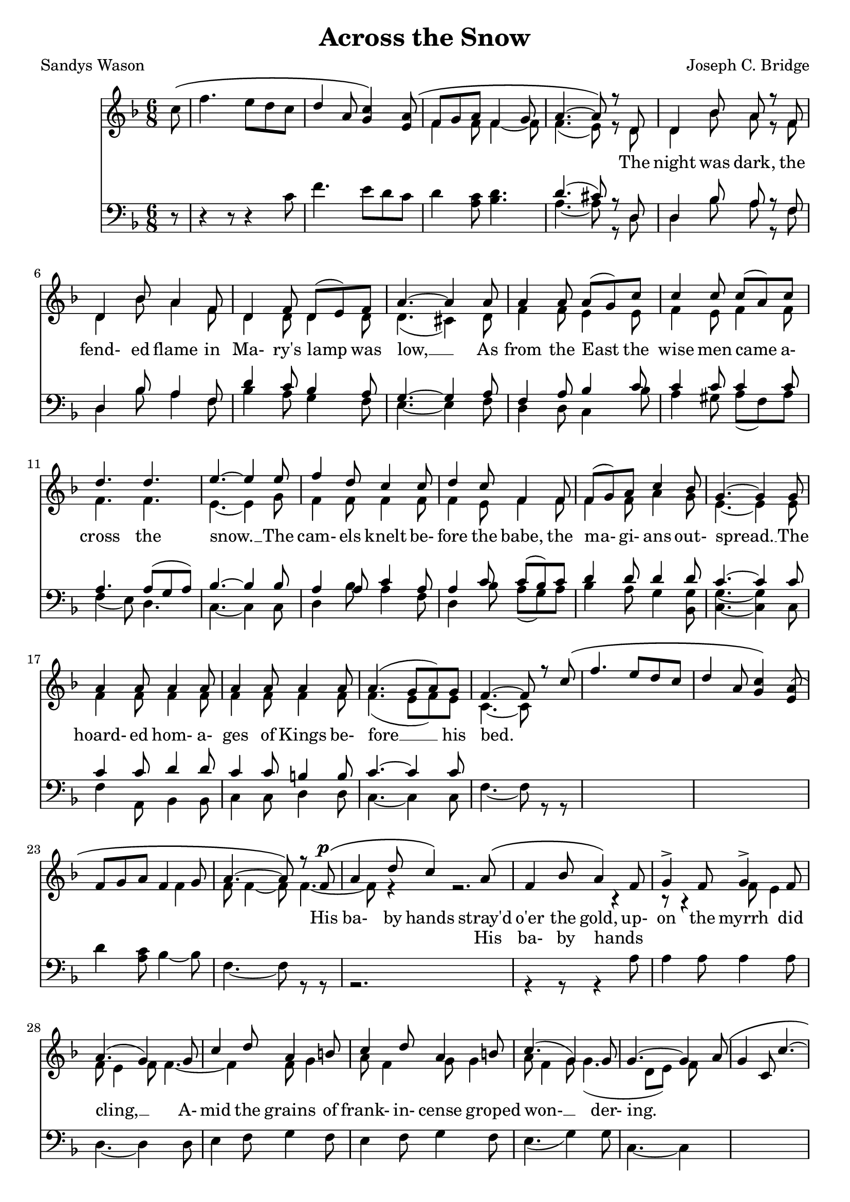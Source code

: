 \version "2.19.80"

\header {
  title = "Across the Snow"
  composer = "Joseph C. Bridge"
  poet = "Sandys Wason"
}

soprano = \relative c'' {
  \key f \major
  \time 6/8
  \oneVoice
  \partial 8 c8 \(
    f4. e8 d c
    \voiceOne
    d4 a8 <g c>4 \) <e a>8 \(
      f8 g a f4 g8
      a4.~a8 \) r d,
  d4 bes'8 a r f % 5
  d4 bes'8 a4 f8
  d4 f8 d(e) f
  a4.~a4 a8
  a4 a8 a(g) c
  c4 c8 c(a) c % 10
  d4. d
  e4.~e4 e8
  f4 d8 c4 c8
  d4 c8 f,4 f8
  f8(g) a c4 bes8 % 15
  g4.~g4 g8
  a4 a8 a4 a8
  a4 a8 a4 a8
  a4.(g8 a) g
  f4.~f8 r c' \( % 20
    f4. e8 d c
    d4 a8 <g c>4 \) <e a>8 \(
      f8 g a f4 g8
      a4.~a8\) r f^\p \(
	a4 d8 c4 \) a8 \( % 25
	  f4 bes8 a4 \) f8
  g4-> f8 g4-> f8
  a4.(g4) g8
  c4 d8 a4 b8
  c4 d8 a4 b8 % 30
  c4.(g4) g8
  g4.~g4 a8 \(
    g4 c,8 c'4.~
    c4.~c4\) c8\(
      f4. e8 d c % 35
      d4 a8 <g c>4\) <e a>8\(
	f8 g a
	f4 g8
	a4. ~ a4 \) \( d,8
		       d4 d'8 a \) r f % 40
  d4 bes'8 a4 f8
  d4 f8 d(e) f
  a4.~a4 a8
  a4 a8 a(g) c
  c4 c8 c(a) c % 45
  d4. d4.
  e4.~e4 e8
  f4 d8 c4 c8
  d4 c8 f,4 f8
  a4 a8 a4 a8 % 50
  a4 a8 a4 a8
  a4.(g8 a) g
  f4.~f8 r f
  g4 g8 bes4 bes8
  g4.(~g8 a) g % 55
  f4 f8 a4 a8
  f4.~f4 f8
  f4 r8 f4 r8
  f4 r8 f4 r8
  f4 r8 f4 r8 % 60
  f2.~
  f4 r8 f4 r8
  f2.~
  f2.~
  f8 r r r4 r8 % 65
  r2.
  \bar "||"
}

alto = \relative c' {
  \voiceTwo
  \partial 8 s8
  s2.
  s2.
  f4 f8 f4~f8
  f4.(e8) r d
  d4 bes'8 a r f % 5
  d4 bes'8 a4 f8
  d4 d8 d4 d8
  d4.(cis4) d8
  f4 f8 e4 e8
  f4 e8 f4 f8 % 10
  f4. f
  e4.~e4 g8
  f4 f8 f4 f8
  f4 e8 f4 f8
  f4 f8 a4 g8 % 15
  e4.~e4 e8
  f4 f8 f4 f8
  f4 f8 f4 f8
  f4.(e8 f) e
  c4.~c8 s4
  s1
  s1
  f4 f8 f4~f8
  f4.~f8 r4
  r2.
  r4 r8 r4 f8
  e4 f8 e4 f8
  f4.~f4 f8
  g4 a8 f4 g8
  g4 a8 f4 g8
  g4.(d8 e)f8
}

tenor = \relative c' {
  \key f \major
  \time 6/8
  \oneVoice
  \partial 8 r8
  r4 r8 r4 c8
  f4. e8 d c
  d4 <a c>8 <bes d>4.
  \voiceOne d4.(cis8)r d,
  d4 bes'8 a r f
  d4 bes'8 a4 f8
  d'4 c8 bes4 a8
  g4.~g4 a8
  f4 a8 bes4 c8
  c4 c8 c4 c8
  a4. a8( g a)
  bes4.~bes4 bes8
  a4 a8 c4 a8
  a4 c8 c(bes) c
  d4 d8 d4 d8
  c4.~c4 c8
  c4 c8 d4 d8
  c4 c8 b4 b8
  c4.~c4 c8
}

bass = \relative c' {
  \voiceTwo
  \partial 8 s8
  s2.
  s2.
  s2.
  a4.~a8 r d,
  d4 bes'8 a r f % 5
  d4 bes'8 a4 f8
  bes4 a8 g4 f8
  e4.~e4 f8
  d4 d8 c4 bes'8
  a4 gis8 a(f) a % 10
  f4(e8) d4.
  c4.~c4 c8
  d4 bes'8 a4 f8
  d4 bes'8 a(g) a
  bes4 a8 g4 <bes, g'>8 % 15
  <c g'>4.~q4 c8
  f4 a,8 bes4 bes8
  c4 c8 d4 d8
  c4.~c4 c8
  f4.~f8 r r % 20
  s2.
  s2.
  d'4 <a c>8 bes4~bes8
  f4.~f8 r r
  r2. % 25
  r4 r8 r4 a8
  a4 a8 a4 a8
  d,4.~d4 d8
  e4 f8 g4 f8
  e4 f8 g4 f8 % 30
  e4.(g4) g8
  c,4.~c4 s8
  s2.
  s2.
  s2.
  s2.
  s2.
  s4. s4 d8
  d4 bes'8 a r f
  d4 bes'8 a4 f8
  bes4 a8 g4 f8
  e4.~e4 f8
  d4 d8 c4 bes'8
  a4 gis8 a f a
  bes8 a g f e d
  c4.~c4 c8
  d4 bes'8 a4 f8
  d4 bes'8 a4 a8
  f4 f8 a,4 a8
  bes4 bes8 b4 b8
  c4.~c4 c8
  f4.~f8 r a,
  bes4 bes8 d4 d8
  bes4.~bes4 bes8
  d4 d8 d4 d8
  f4.~f4 f8
  d4 r8 f4 r8
  d4 r8f4 r8
  d4 r8 bes4 r8
  g4 r8 bes4 r8
  g4 r8 a4 r8
  <f c'>2.~
  q2.~
  q8 r r r4 r8
  q2.
}

words = \lyricmode {
  _ _ _ _ _ _ _ _ _ _ _ _ _ _ _
  The night was dark, the fend- ed flame in Ma- ry's lamp was low, __
  As from the East the wise men came a- cross the snow. __
  The cam- els knelt be- fore the babe, the ma- gi- ans out- spread. __
  The hoard- ed hom- a- ges of Kings be- fore __ his bed.

  _ _ _ _ _ _ _ _ _ _ _ _ _ _ _
  His ba- by hands stray'd o'er the gold, up- on the myrrh did cling, __
  A- mid the grains of frank- in- cense groped won- __ der- ing.
  _ _ _ _ _ _ _ _ _ _ _ _ _ _ _ _ _ _ _
  The night was dark the fend- ed flame in Ma- ry's lamp was low, __
  As to the East the Kings re- turned a- cross the snow., __
  as to the East the Kings re- turned, as to the East the Kings re- turned a- cross __ the snow, __
  re- turned a- cross the snow, __
  re- turned a- cross the snow, __
  re- turned a- cross the snow, __
  a- cross, the snow. __
}

altwords = \lyricmode {
  \partial 8 _8
  _2.*24
  _4. _4 His8 ba-4 by8 hands4 _8
  _2.*18
  cross4. _4 the8
  _2.*14
  _4. a-4.
  cross4.
}

\score {
  \new Choirstaff <<
    \new Staff <<
      \context Voice = soprano { \soprano }
      \context Voice = alto    { \alto    }
    >>
    \new Lyrics \lyricsto soprano { \words }
    \new Lyrics { \altwords }
    \new Staff <<
      \new Voice = tenor { \clef bass \tenor }
      \new Voice = bass  { \clef bass \bass  }
    >>
  >>
  \layout {}
}
